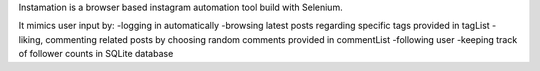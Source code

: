 Instamation is a browser based instagram automation tool build with Selenium.

It mimics user input by:
-logging in automatically
-browsing latest posts regarding specific tags provided in tagList
-liking, commenting related posts by choosing random comments provided in commentList
-following user
-keeping track of follower counts in SQLite database

